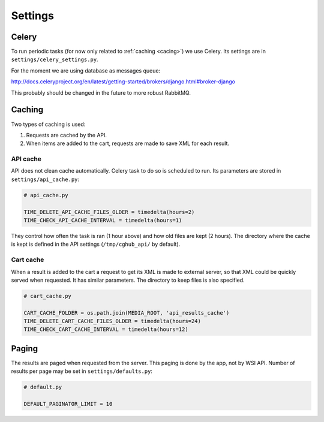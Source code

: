 Settings
=================

Celery
----------

To run periodic tasks (for now only related to :ref:`caching <cacing>`) we use Celery.
Its settings are in ``settings/celery_settings.py``.

For the moment we are using database as messages queue:

http://docs.celeryproject.org/en/latest/getting-started/brokers/django.html#broker-django

This probably should be changed in the future to more robust RabbitMQ.

.. _caching:

Caching
---------

Two types of caching is used:

1. Requests are cached by the API.
2. When items are added to the cart, requests are made to save XML for each result.

API cache
~~~~~~~~~~~~~

API does not clean cache automatically. Celery task to do so is scheduled to run. Its parameters are stored in ``settings/api_cache.py``:

.. code-block:: python

    # api_cache.py

    TIME_DELETE_API_CACHE_FILES_OLDER = timedelta(hours=2)
    TIME_CHECK_API_CACHE_INTERVAL = timedelta(hours=1)

They control how often the task is ran (1 hour above) and how old files are kept (2 hours). 
The directory where the cache is kept is defined in the API settings (``/tmp/cghub_api/`` by default).

Cart cache
~~~~~~~~~~~~~~~

When a result is added to the cart a request to get its XML is made to external server, 
so that XML could be quickly served when requested. It has similar parameters. The directory
to keep files is also specified.

.. code-block:: python

    # cart_cache.py

    CART_CACHE_FOLDER = os.path.join(MEDIA_ROOT, 'api_results_cache')
    TIME_DELETE_CART_CACHE_FILES_OLDER = timedelta(hours=24)
    TIME_CHECK_CART_CACHE_INTERVAL = timedelta(hours=12)

Paging
-------------

The results are paged when requested from the server. This paging is done by the app, not by WSI API. 
Number of results per page may be set in ``settings/defaults.py``:

.. code-block:: python

    # default.py

    DEFAULT_PAGINATOR_LIMIT = 10

